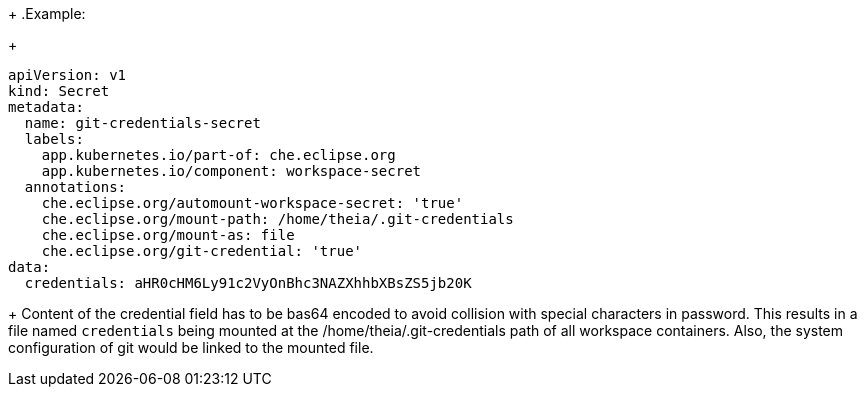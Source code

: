 +
.Example:
+
[source,yaml]
----
apiVersion: v1
kind: Secret
metadata:
  name: git-credentials-secret
  labels:
    app.kubernetes.io/part-of: che.eclipse.org
    app.kubernetes.io/component: workspace-secret
  annotations:
    che.eclipse.org/automount-workspace-secret: 'true'
    che.eclipse.org/mount-path: /home/theia/.git-credentials
    che.eclipse.org/mount-as: file
    che.eclipse.org/git-credential: 'true'
data:
  credentials: aHR0cHM6Ly91c2VyOnBhc3NAZXhhbXBsZS5jb20K
----
+
Content of the credential field has to be bas64 encoded to avoid collision with special characters in password.
This results in a file named `credentials` being mounted at the /home/theia/.git-credentials path of all workspace containers.
Also, the system configuration of git would be linked to the mounted file.

